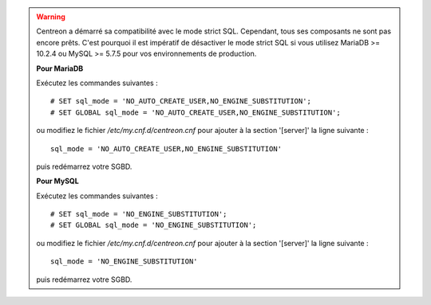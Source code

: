 .. warning::
    Centreon a démarré sa compatibilité avec le mode strict SQL. Cependant, tous ses composants ne sont pas encore
    prêts. C'est pourquoi il est impératif de désactiver le mode strict SQL si vous utilisez MariaDB >= 10.2.4 ou MySQL
    >= 5.7.5 pour vos environnements de production.
    
    **Pour MariaDB**
    
    Exécutez les commandes suivantes : ::
        
        # SET sql_mode = 'NO_AUTO_CREATE_USER,NO_ENGINE_SUBSTITUTION';
        # SET GLOBAL sql_mode = 'NO_AUTO_CREATE_USER,NO_ENGINE_SUBSTITUTION';
    
    ou modifiez le fichier */etc/my.cnf.d/centreon.cnf* pour ajouter à la section '[server]' la ligne suivante : ::
        
        sql_mode = 'NO_AUTO_CREATE_USER,NO_ENGINE_SUBSTITUTION'
    
    puis redémarrez votre SGBD.

    **Pour MySQL**
    
    Exécutez les commandes suivantes : ::
        
        # SET sql_mode = 'NO_ENGINE_SUBSTITUTION';
        # SET GLOBAL sql_mode = 'NO_ENGINE_SUBSTITUTION';
    
    ou modifiez le fichier */etc/my.cnf.d/centreon.cnf* pour ajouter à la section '[server]' la ligne suivante : ::
        
        sql_mode = 'NO_ENGINE_SUBSTITUTION'
    
    puis redémarrez votre SGBD.
